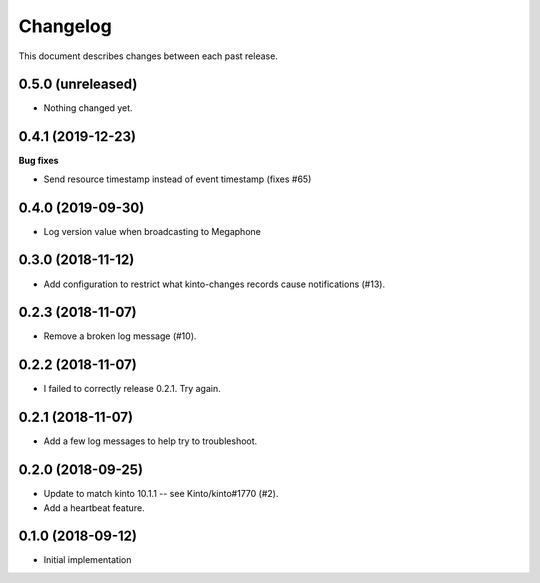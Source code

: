 Changelog
=========

This document describes changes between each past release.


0.5.0 (unreleased)
------------------

- Nothing changed yet.


0.4.1 (2019-12-23)
------------------

**Bug fixes**

- Send resource timestamp instead of event timestamp (fixes #65)


0.4.0 (2019-09-30)
------------------

- Log version value when broadcasting to Megaphone


0.3.0 (2018-11-12)
------------------

- Add configuration to restrict what kinto-changes records cause notifications (#13).


0.2.3 (2018-11-07)
------------------

- Remove a broken log message (#10).


0.2.2 (2018-11-07)
------------------

- I failed to correctly release 0.2.1. Try again.


0.2.1 (2018-11-07)
------------------

- Add a few log messages to help try to troubleshoot.


0.2.0 (2018-09-25)
------------------

- Update to match kinto 10.1.1 -- see Kinto/kinto#1770 (#2).
- Add a heartbeat feature.


0.1.0 (2018-09-12)
------------------

- Initial implementation
